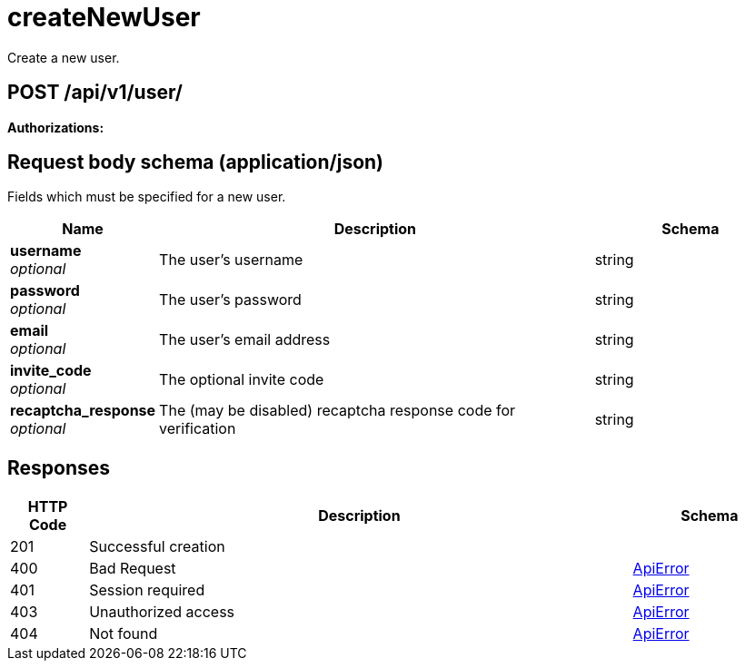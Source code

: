 
= createNewUser
Create a new user.

[discrete]
== POST /api/v1/user/



**Authorizations: **

[discrete]
== Request body schema (application/json)

Fields which must be specified for a new user.

[options="header", width=100%, cols=".^3a,.^9a,.^4a"]
|===
|Name|Description|Schema
|**username** + 
_optional_|The user's username|string
|**password** + 
_optional_|The user's password|string
|**email** + 
_optional_|The user's email address|string
|**invite_code** + 
_optional_|The optional invite code|string
|**recaptcha_response** + 
_optional_|The (may be disabled) recaptcha response code for verification|string
|===


[discrete]
== Responses

[options="header", width=100%, cols=".^2a,.^14a,.^4a"]
|===
|HTTP Code|Description|Schema
|201|Successful creation|
|400|Bad Request|&lt;&lt;_apierror,ApiError&gt;&gt;
|401|Session required|&lt;&lt;_apierror,ApiError&gt;&gt;
|403|Unauthorized access|&lt;&lt;_apierror,ApiError&gt;&gt;
|404|Not found|&lt;&lt;_apierror,ApiError&gt;&gt;
|===
